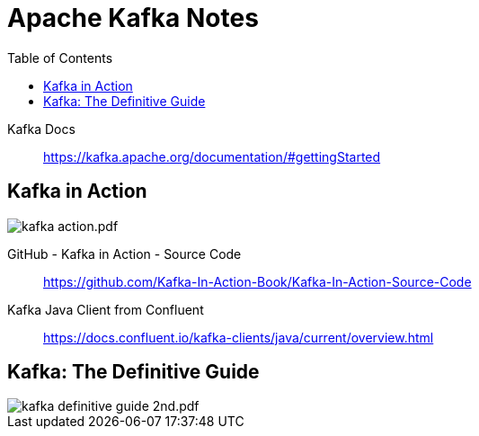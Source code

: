 = Apache Kafka Notes
:toc: right

Kafka Docs::
https://kafka.apache.org/documentation/#gettingStarted

== Kafka in Action

image:images/kafka-action.pdf.jpg[]

GitHub - Kafka in Action - Source Code::
https://github.com/Kafka-In-Action-Book/Kafka-In-Action-Source-Code

Kafka Java Client from Confluent::
https://docs.confluent.io/kafka-clients/java/current/overview.html

== Kafka: The Definitive Guide

image::images/kafka-definitive-guide-2nd.pdf.jpg[]